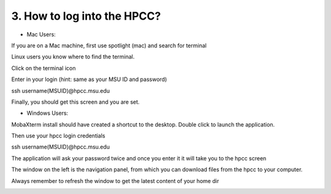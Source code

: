 3. How to log into the HPCC?
==========================

- Mac Users:

If you are on a Mac machine, first use spotlight (mac) and search for terminal

Linux users you know where to find the terminal. 

.. image:: /images/hpcc_login/image_1.png

Click on the terminal icon

.. image:: /images/hpcc_login/image_2.png

Enter in your login (hint: same as your MSU ID and password)

ssh username(MSUID)@hpcc.msu.edu

.. image:: /images/hpcc_login/image_3.png

Finally, you should get this screen and you are set. 

.. image:: /images/hpcc_login/image_4.png


-	Windows Users:

MobaXterm install should have created a shortcut to the desktop. Double click to launch the application.

Then use your hpcc login credentials 

ssh username(MSUID)@hpcc.msu.edu

The application will ask your password twice and once you enter it it will take you to the hpcc screen

The window on the left is the navigation panel, from which you can download files from the hpcc to your computer.

Always remember to refresh the window to get the latest content of your home dir


.. image:: /images/hpcc_login/image_5.jpg

